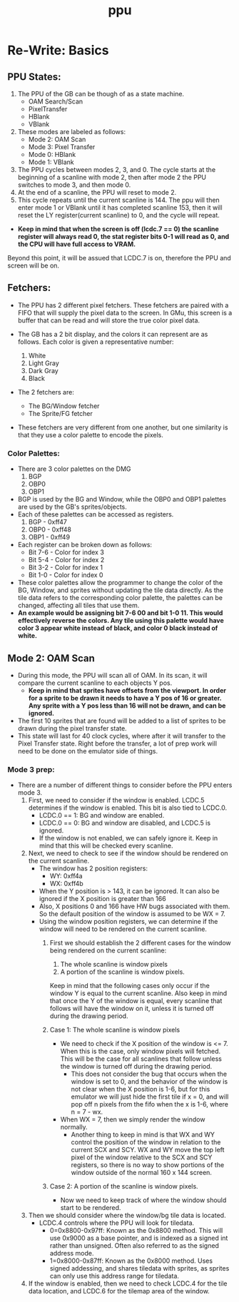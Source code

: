 #+title: ppu

* Re-Write: Basics
** PPU States:
1. The PPU of the GB can be though of as a state machine.
   - OAM Search/Scan
   - PixelTransfer
   - HBlank
   - VBlank
2. These modes are labeled as follows:
   - Mode 2: OAM Scan
   - Mode 3: Pixel Transfer
   - Mode 0: HBlank
   - Mode 1: VBlank
3. The PPU cycles between modes 2, 3, and 0. The cycle starts at the beginning of a scanline with mode 2, then after mode 2 the PPU switches to mode 3, and then mode 0.
4. At the end of a scanline, the PPU will reset to mode 2.
5. This cycle repeats until the current scanline is 144. The ppu will then enter mode 1 or VBlank until it has completed scanline 153, then it will reset the LY register(current scanline) to 0, and the cycle will repeat.

+ *Keep in mind that when the screen is off (lcdc.7 == 0) the scanline register will always read 0, the stat register bits 0-1 will read as 0, and the CPU will have full access to VRAM.*
Beyond this point, it will be assued that LCDC.7 is on, therefore the PPU and screen will be on.
** Fetchers:
+ The PPU has 2 different pixel fetchers. These fetchers are paired with a FIFO that will supply the pixel data to the screen. In GMu, this screen is a buffer that can be read and will store the true color pixel data.

+ The GB has a 2 bit display, and the colors it can represent are as follows. Each color is given a representative number:

  1. White
  2. Light Gray
  3. Dark Gray
  4. Black

+ The 2 fetchers are:
  - The BG/Window fetcher
  - The Sprite/FG fetcher

+ These fetchers are very different from one another, but one similarity is that they use a color palette to encode the pixels.

*** Color Palettes:
+ There are 3 color palettes on the DMG
  1. BGP
  2. OBP0
  3. OBP1
+ BGP is used by the BG and Window, while the OBP0 and OBP1 palettes are used by the GB's sprites/objects.
+ Each of these palettes can be accessed as registers.
  1. BGP  - 0xff47
  2. OBP0 - 0xff48
  3. OBP1 - 0xff49
+ Each register can be broken down as follows:
  - Bit 7-6 - Color for index 3
  - Bit 5-4 - Color for index 2
  - Bit 3-2 - Color for index 1
  - Bit 1-0 - Color for index 0
+ These color palettes allow the programmer to change the color of the BG, Window, and sprites without updating the tile data directly. As the tile data refers to the corresponding color palette, the palettes can be changed, affecting all tiles that use them.
+ *An example would be assigning bit 7-6 00 and bit 1-0 11. This would effectively reverse the colors. Any tile using this palette would have color 3 appear white instead of black, and color 0 black instead of white.*
** Mode 2: OAM Scan
+ During this mode, the PPU will scan all of OAM. In its scan, it will compare the current scanline to each objects Y pos.
  - *Keep in mind that sprites have offsets from the viewport. In order for a sprite to be drawn it needs to have a Y pos of 16 or greater. Any sprite with a Y pos less than 16 will not be drawn, and can be ignored.*
+ The first 10 sprites that are found will be added to a list of sprites to be drawn during the pixel transfer state.
+ This state will last for 40 clock cycles, where after it will transfer to the Pixel Transfer state. Right before the transfer, a lot of prep work will need to be done on the emulator side of things.

*** Mode 3 prep:
+ There are a number of different things to consider before the PPU enters mode 3.
  1. First, we need to consider if the window is enabled. LCDC.5 determines if the window is enabled. This bit is also tied to LCDC.0.
     - LCDC.0 == 1: BG and window are enabled.
     - LCDC.0 == 0: BG and window are disabled, and LCDC.5 is ignored.
     - If the window is not enabled, we can safely ignore it. Keep in mind that this will be checked every scanline.
  2. Next, we need to check to see if the window should be rendered on the current scanline.
     - The window has 2 position registers:
       - WY: 0xff4a
       - WX: 0xff4b
     - When the Y position is > 143, it can be ignored. It can also be ignored if the X position is greater than 166
     - Also, X positions 0 and 166 have HW bugs associated with them. So the default position of the window is assumed to be WX = 7.
     - Using the window position registers, we can determine if the window will need to be rendered on the current scanline.
       1. First we should establish the 2 different cases for the window being rendered on the current scanline:
          1. The whole scanline is window pixels
          2. A portion of the scanline is window pixels.
          Keep in mind that the following cases only occur if the window Y is equal to the current scanline. Also keep in mind that once the Y of the window is equal, every scanline that follows will have the window on it, unless it is turned off during the drawing period.

       2. Case 1: The whole scanline is window pixels
          - We need to check if the X position of the window is <= 7. When this is the case, only window pixels will fetched. This will be the case for all scanlines that follow unless the window is turned off during the drawing period.
            * This does not consider the bug that occurs when the window is set to 0, and the behavior of the window is not clear when the X position is 1-6, but for this emulator we will just hide the first tile if x = 0, and will pop off n pixels from the fifo when the x is 1-6, where n = 7 - wx.

          - When WX = 7, then we simply render the window normally.
            * Another thing to keep in mind is that WX and WY control the position of the window in relation to the current SCX and SCY. WX and WY move the top left pixel of the window relative to the SCX and SCY registers, so there is no way to show portions of the window outside of the normal 160 x 144 screen.

       3. Case 2: A portion of the scanline is window pixels.
          - Now we need to keep track of where the window should start to be rendered.


  3. Then we should consider where the window/bg tile data is located.
     - LCDC.4 controls where the PPU will look for tiledata.
       - 0=0x8800-0x97ff: Known as the 0x8800 method. This will use 0x9000 as a base pointer, and is indexed as a signed int rather than unsigned. Often also referred to as the signed address mode.
       - 1=0x8000-0x87ff: Known as the 0x8000 method. Uses signed addessing, and shares tiledata with sprites, as sprites can only use this address range for tiledata.
  4. If the window is enabled, then we need to check LCDC.4 for the tile data location, and LCDC.6 for the tilemap area of the window.
